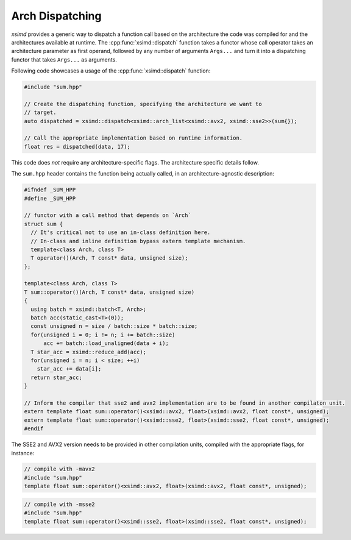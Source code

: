 .. Copyright (c) 2016, Johan Mabille, Sylvain Corlay 

   Distributed under the terms of the BSD 3-Clause License.

   The full license is in the file LICENSE, distributed with this software.

.. raw:: html

   <style>
   .rst-content table.docutils {
       width: 100%;
       table-layout: fixed;
   }

   table.docutils .line-block {
       margin-left: 0;
       margin-bottom: 0;
   }

   table.docutils code.literal {
       color: initial;
   }

   code.docutils {
       background: initial;
   }
   </style>


.. _Arch Dispatching:

Arch Dispatching
================

`xsimd` provides a generic way to dispatch a function call based on the architecture the code was compiled for and the architectures available at runtime.
The :cpp:func:`xsimd::dispatch` function takes a functor whose call operator takes an architecture parameter as first operand, followed by any number of arguments ``Args...`` and turn it into a
dispatching functor that takes ``Args...`` as arguments.

.. doxygenfunction:: xsimd::dispatch
    :project: xsimd

Following code showcases a usage of the :cpp:func:`xsimd::dispatch` function:

.. code-block:: c++

    #include "sum.hpp"

    // Create the dispatching function, specifying the architecture we want to
    // target.
    auto dispatched = xsimd::dispatch<xsimd::arch_list<xsimd::avx2, xsimd::sse2>>(sum{});

    // Call the appropriate implementation based on runtime information.
    float res = dispatched(data, 17);

This code does *not* require any architecture-specific flags. The architecture
specific details follow.

The ``sum.hpp`` header contains the function being actually called, in an
architecture-agnostic description:

.. code-block:: c++

    #ifndef _SUM_HPP
    #define _SUM_HPP

    // functor with a call method that depends on `Arch`
    struct sum {
      // It's critical not to use an in-class definition here.
      // In-class and inline definition bypass extern template mechanism.
      template<class Arch, class T>
      T operator()(Arch, T const* data, unsigned size);
    };

    template<class Arch, class T>
    T sum::operator()(Arch, T const* data, unsigned size)
    {
      using batch = xsimd::batch<T, Arch>;
      batch acc(static_cast<T>(0));
      const unsigned n = size / batch::size * batch::size;
      for(unsigned i = 0; i != n; i += batch::size)
          acc += batch::load_unaligned(data + i);
      T star_acc = xsimd::reduce_add(acc);
      for(unsigned i = n; i < size; ++i)
        star_acc += data[i];
      return star_acc;
    }

    // Inform the compiler that sse2 and avx2 implementation are to be found in another compilaton unit.
    extern template float sum::operator()<xsimd::avx2, float>(xsimd::avx2, float const*, unsigned);
    extern template float sum::operator()<xsimd::sse2, float>(xsimd::sse2, float const*, unsigned);
    #endif

The SSE2 and AVX2 version needs to be provided in other compilation units, compiled with the appropriate flags, for instance:

.. code-block:: c++

    // compile with -mavx2
    #include "sum.hpp"
    template float sum::operator()<xsimd::avx2, float>(xsimd::avx2, float const*, unsigned);

.. code-block:: c++

    // compile with -msse2
    #include "sum.hpp"
    template float sum::operator()<xsimd::sse2, float>(xsimd::sse2, float const*, unsigned);


